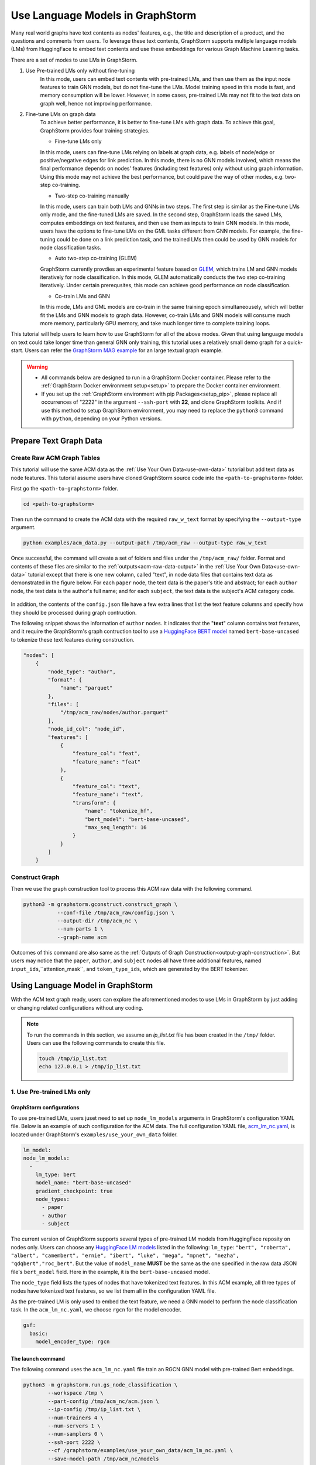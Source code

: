 .. _language_models:

Use Language Models in GraphStorm
==================================
Many real world graphs have text contents as nodes' features, e.g., the title and description of a product, and the questions and comments from users. To leverage these text contents, GraphStorm supports multiple language models (LMs) from HuggingFace to embed text contents and use these embeddings for various Graph Machine Learning tasks.

There are a set of modes to use LMs in GraphStorm.

#. Use Pre-trained LMs only without fine-tuning
    In this mode, users can embed text contents with pre-trained LMs, and then use them as the input node features to train GNN models, but do not fine-tune the LMs. Model training speed in this mode is fast, and memory consumption will be lower. However, in some cases, pre-trained LMs may not fit to the text data on graph well, hence not improving performance.

#. Fine-tune LMs on graph data
    To achieve better performance, it is better to fine-tune LMs with graph data. To achieve this goal, GraphStorm provides four training strategies.

    * Fine-tune LMs only

    In this mode, users can fine-tune LMs relying on labels at graph data, e.g. labels of node/edge or positive/negative edges for link prediction. In this mode, there is no GNN models involved, which means the final performance depends on nodes' features (including text features) only without using graph information. Using this mode may not achieve the best performance, but could pave the way of other modes, e.g. two-step co-training.

    * Two-step co-training manually

    In this mode, users can train both LMs and GNNs in two steps. The first step is similar as the Fine-tune LMs only mode, and the fine-tuned LMs are saved. In the second step, GraphStorm loads the saved LMs, computes embeddings on text features, and then use them as inputs to train GNN models. In this mode, users have the options to fine-tune LMs on the GML tasks different from GNN models. For example, the fine-tuning could be done on a link prediction task, and the trained LMs then could be used by GNN models for node classification tasks.

    * Auto two-step co-training (GLEM)

    GraphStorm currently provdies an experimental feature based on `GLEM <https://arxiv.org/abs/2210.14709>`_, which trains LM and GNN models iteratively for node classification. In this mode, GLEM automatically conducts the two step co-training iteratively. Under certain prerequsites, this mode can achieve good performance on node classification.

    * Co-train LMs and GNN

    In this mode, LMs and GML models are co-train in the same training epoch simultaneousely, which will better fit the LMs and GNN models to graph data. However, co-train LMs and GNN models will consume much more memory, particularly GPU memory, and take much longer time to complete training loops.

This tutorial will help users to learn how to use GraphStorm for all of the above modes. Given that using language models on text could take longer time than general GNN only training, this tutorial uses a relatively small demo graph for a quick-start. Users can refer the `GraphStorm MAG example <https://github.com/awslabs/graphstorm/tree/main/examples/mag>`_ for an large textual graph example.

.. warning::

    - All commands below are designed to run in a GraphStorm Docker container. Please refer to the :ref:`GraphStorm Docker environment setup<setup>` to prepare the Docker container environment.

    - If you set up the :ref:`GraphStorm environment with pip Packages<setup_pip>`, please replace all occurrences of "2222" in the argument ``--ssh-port`` with **22**, and clone GraphStorm toolkits. And if use this method to setup GraphStorm environment, you may need to replace the ``python3`` command with ``python``, depending on your Python versions.

Prepare Text Graph Data
------------------------

Create Raw ACM Graph Tables
~~~~~~~~~~~~~~~~~~~~~~~~~~~~~~

This tutorial will use the same ACM data as the :ref:`Use Your Own Data<use-own-data>` tutorial but add text data as node features. This tutorial assume users have cloned GraphStorm source code into the ``<path-to-graphstorm>`` folder.

First go the ``<path-to-graphstorm>`` folder.

.. code-block:: bash

    cd <path-to-graphstorm>

Then run the command to create the ACM data with the required ``raw_w_text`` format by specifying the ``--output-type`` argument.

.. code-block:: bash
    
    python examples/acm_data.py --output-path /tmp/acm_raw --output-type raw_w_text

Once successful, the command will create a set of folders and files under the ``/tmp/acm_raw/`` folder. Format and contents of these files are similar to the :ref:`outputs<acm-raw-data-output>` in the :ref:`Use Your Own Data<use-own-data>` tutorial except that there is one new column, called "text", in node data files that contains text data as demonstrated in the figure below. For each ``paper`` node, the text data is the paper's title and abstract; for each ``author`` node, the text data is the author's full name; and for each ``subject``, the text data is the subject's ACM category code.

.. figure:: ../../../tutorial/ACM_w_text.png
    :align: center

In addition, the contents of the ``config.json`` file have a few extra lines that list the text feature columns and specify how they should be processed during graph contruction. 

The following snippet shows the information of ``author`` nodes. It indicates that the "**text**" column contains text features, and it require the GraphStorm's graph contruction tool to use a `HuggingFace BERT model <https://huggingface.co/models>`_ named ``bert-base-uncased`` to tokenize these text features during construction.

.. code-block:: json

    "nodes": [
        {
            "node_type": "author",
            "format": {
                "name": "parquet"
            },
            "files": [
                "/tmp/acm_raw/nodes/author.parquet"
            ],
            "node_id_col": "node_id",
            "features": [
                {
                    "feature_col": "feat",
                    "feature_name": "feat"
                },
                {
                    "feature_col": "text",
                    "feature_name": "text",
                    "transform": {
                        "name": "tokenize_hf",
                        "bert_model": "bert-base-uncased",
                        "max_seq_length": 16
                    }
                }
            ]
        }

Construct Graph
~~~~~~~~~~~~~~~~~

Then we use the graph construction tool to process this ACM raw data with the following command.

.. code-block:: bash

    python3 -m graphstorm.gconstruct.construct_graph \
               --conf-file /tmp/acm_raw/config.json \
               --output-dir /tmp/acm_nc \
               --num-parts 1 \
               --graph-name acm

Outcomes of this command are also same as the :ref:`Outputs of Graph Construction<output-graph-construction>`. But users may notice that the ``paper``, ``author``, and ``subject`` nodes all have three additional features, named ``input_ids``,``attention_mask``, and ``token_type_ids``, which are generated by the BERT tokenizer.

Using Language Model in GraphStorm
-----------------------------------------
With the ACM text graph ready, users can explore the aforementioned modes to use LMs in GraphStorm by just adding or changing related configurations without any coding.

.. Note:: To run the commands in this section, we assume an `ip_list.txt` file has been created in the ``/tmp/`` folder. Users can use the following commands to create this file.

    .. code-block:: bash

        touch /tmp/ip_list.txt
        echo 127.0.0.1 > /tmp/ip_list.txt

1. Use Pre-trained LMs only
~~~~~~~~~~~~~~~~~~~~~~~~~~~~

GraphStorm configurations
```````````````````````````
To use pre-trained LMs, users juset need to set up ``node_lm_models`` arguments in GraphStorm's configuration YAML file. Below is an example of such configuration for the ACM data. The full configuration YAML file, `acm_lm_nc.yaml <https://github.com/awslabs/graphstorm/blob/main/examples/use_your_own_data/acm_lm_nc.yaml>`_, is located under GraphStorm's ``examples/use_your_own_data`` folder.

.. code-block:: yaml

  lm_model:
  node_lm_models:
    -
      lm_type: bert
      model_name: "bert-base-uncased"
      gradient_checkpoint: true
      node_types:
        - paper
        - author
        - subject

The current version of GraphStorm supports several types of pre-trained LM models from HuggingFace reposity on nodes only. Users can choose any `HuggingFace LM models <https://huggingface.co/models>`_ listed in the following: ``lm_type``: ``"bert", "roberta", "albert", "camembert", "ernie", "ibert", "luke", "mega", "mpnet", "nezha", "qdqbert","roc_bert"``. But the value of ``model_name`` **MUST** be the same as the one specified in the raw data JSON file's ``bert_model`` field. Here in the example, it is the ``bert-base-uncased`` model.

The ``node_type`` field lists the types of nodes that have tokenized text features. In this ACM example, all three types of nodes have tokenized text features, so we list them all in the configuration YAML file.

As the pre-trained LM is only used to embed the text feature, we need a GNN model to perform the node classification task. In the ``acm_lm_nc.yaml``, we choose ``rgcn`` for the model encoder.

.. code-block:: yaml

  gsf:
    basic:
      model_encoder_type: rgcn


The launch command
`````````````````````
The following command uses the ``acm_lm_nc.yaml`` file train an RGCN GNN model with pre-trained Bert embeddings.

.. code-block:: bash

    python3 -m graphstorm.run.gs_node_classification \
            --workspace /tmp \
            --part-config /tmp/acm_nc/acm.json \
            --ip-config /tmp/ip_list.txt \
            --num-trainers 4 \
            --num-servers 1 \
            --num-samplers 0 \
            --ssh-port 2222 \
            --cf /graphstorm/examples/use_your_own_data/acm_lm_nc.yaml \
            --save-model-path /tmp/acm_nc/models

In the training process, GraphStorm will first use the specified BERT model to compute the text embeddings in the specified node types. And then the text embeddings and other node features, if have, are concatenated together as the input node feature for GNN models training.

To simplify model tunning, users can also set GraphStorm configurations in the command line directly. For example, the following command modify the ``model_encoder_type`` value to be ``rgat``.

.. code-block:: bash

    python3 -m graphstorm.run.gs_node_classification \
            --workspace /tmp \
            --part-config /tmp/acm_nc/acm.json \
            --ip-config /tmp/ip_list.txt \
            --num-trainers 4 \
            --num-servers 1 \
            --num-samplers 0 \
            --ssh-port 2222 \
            --cf /graphstorm/examples/use_your_own_data/acm_lm_nc.yaml \
            --save-model-path /tmp/acm_nc/models \
            --model-encoder-type rgat \
            --num-heads 8

Users can also try ``hgt`` as the model encoder.

Model performance
```````````````````

.. Note::
    
    * Performance numbers reported in this tutorial, including running time and accuracy for classification, are collected in one AWS g4dn.12xlarge instance that has 48vCPUs, 192GB memory, and four T4 GPUs each of which has 16GB GPU memory. These numbers might vary depending on the computers users use.

    * Commands used in this tutorial set the ``--num-trainers`` to be ``4`` to fully leverage the 4 GPUs in the AWS g4dn.12xlarge instance. Users need to adjust this number to fit their own computers, e.g., set to ``1`` if there is only 1 GPU in their computers.

    * For most of experiments in this tutorial, it might take more than 200 epochs to achieve the best accuracy.

**Run time:**

* LM embedding computation: 4s (one time job) 
* training: 1.4s per epoch;
* validation: 0.4s per epoch;
* model saving: 0.6s each time.

**Best accuracy on validation set:**

* RGCN: ~0.61
* RGAT: ~0.62
* HGT: ~0.58

2. Fine-tune LMs on graph data
~~~~~~~~~~~~~~~~~~~~~~~~~~~~~~~

.. _21ft_lm_only:

2.1 Fine-tune LMs only
````````````````````````

GraphStorm configurations
############################

To fine-tune LMs without using GNN models, users just need to set the ``model_encoder_type`` to be ``lm``  and provide a number for the ``lm_train_nodes`` like in the following snippet. This will disable GNN models during trainin, i.e., the overall model architecure is an LM plus an MLP. 

.. code-block:: yaml

  ...
    model_encoder_type: lm
    lm_train_nodes: 256

The launch command
#####################

The following command uses the ``acm_lm_ft_nc.yaml`` file to fine-tune the LM only.

.. code-block:: bash

    python3 -m graphstorm.run.gs_node_classification \
            --workspace /tmp \
            --part-config /tmp/acm_nc/acm.json \
            --ip-config /tmp/ip_list.txt \
            --num-trainers 4 \
            --num-servers 1 \
            --num-samplers 0 \
            --ssh-port 2222 \
            --cf /graphstorm/examples/use_your_own_data/acm_lm_ft_nc.yaml \
            --save-model-path /tmp/acm_nc/models

The ``lm_train_nodes`` argument determines how many nodes will be used in each mini-batch per GPU to tune the BERT models. Because the BERT models are normally large, training of them will consume many memories. If use all nodes to co-train BERT and GNN models, it could cause GPU out of memory (OOM) errors. Use a relative small number for the ``lm_train_nodes`` could reduce the overall GPU memory consumption.

Model performance
#####################

**Run time:**

* training: 4s per epoch;
* LM embedding computation: 7s
* validation: 7s per epoch;
* model saving: 3s each time.

**Best accuracy on validation set:**

* LM: ~0.55

.. _22two_step_mannually:

2.2 Two-step co-training manually
``````````````````````````````````

GraphStorm configurations
############################
In the two-step co-training, users not only can fine tune LMs with the same GML task, e.g., node classification in the :ref:`_21ft_lm_only` section, but also can fine tune LMs with different tasks, such as link prediction.

To fine tune LMs for link prediction, users can refer to the ``acm_lm_ft_lp.yaml``, which includes the following link prediction related configurations.

.. code-block:: yaml

    link_prediction:
      num_negative_edges: 4
      num_negative_edges_eval: 100
      train_negative_sampler: joint
      eval_etype:
        - "paper,citing,paper"
        - "author,writing,paper"
      train_etype:
        - "paper,citing,paper"
        - "author,writing,paper"
      exclude_training_targets: false
      reverse_edge_types_map: []

Once LMs are fine-tuned, users can perform GNN model training with the saved LMs by setting the ``restore_model_path`` configuration to where the best fine-tuned LMs are stored, and setting the ``restore_model_layers`` to be ``dense_embed``, which is the layer containing text embeddings. To train the GNN models, users can reuse the ``acm_lm_nc.yaml`` configuration file, but just add the above two configurations as launch command arguments.

The launch command
#####################

The following command use the ``acm_lm_ft_lp.yaml`` file to fine-tune the LM on a link predicton task by using these ``paper,citing,paper`` and ``author,writing,paper`` edges as labels.

.. code-block:: bash

    python3 -m graphstorm.run.gs_link_prediction \
            --workspace /tmp \
            --part-config /tmp/acm_nc/acm.json \
            --ip-config /tmp/ip_list.txt \
            --num-trainers 4 \
            --num-servers 1 \
            --num-samplers 0 \
            --ssh-port 2222 \
            --cf /graphstorm/examples/use_your_own_data/acm_lm_ft_lp.yaml \
            --save-model-path /tmp/acm_nc/models

Then users can use the command below to train an RGCN model based on the saved fine-tuned LMs. Because the saved model folder varied from fine-tuning to fine-tuning, here the command uses the ``--restore-model-path`` argument to provide this value, instead of defining it in the ``acm_lm_nc.yaml`` file. For the fine-tuning on link prediction task, users can choose one epoch that has the lowest training loss value as the best fine-tuned checkpoint.

.. code-block:: bash

    python3 -m graphstorm.run.gs_node_classification \
            --workspace /tmp \
            --part-config /tmp/acm_nc/acm.json \
            --ip-config /tmp/ip_list.txt \
            --num-trainers 4 \
            --num-servers 1 \
            --num-samplers 0 \
            --ssh-port 2222 \
            --cf /graphstorm/examples/use_your_own_data/acm_lm_nc.yaml \
            --save-model-path /tmp/acm_nc/models \
            --restore-model-path /tmp/acm_nc/models/epoch-145 \
            --restore-model-layers dense_embed

Users can add the ``--model-encoder-type`` argument to change the GNN models, e.g., ``rgat`` and ``hgt``.

Model performance
#####################

**Run time:**

* Link prediction fine-tuning training: 51s per epoch
* Link prediction fine-tuned model saving: 1s each time

* GNN training: 2s per epoch
* GNN validation: 0.5s per epoch
* GNN model saving: 2~3s each time

**Best accuracy on validation set:**

* RGCN: ~0.64
* RGAT: ~0.65
* HGT: ~0.63

All above best accuracy values were achieved using LP fine-tuning.

2.3 Auto two-step co-training (GLEM)
`````````````````````````````````````

There are two important pre-requisites for achieving good performance when using GLEM strategy.

1. Well pre-trained LM and GNN before the GLEM co-training: empirically, LM or GNN models that are not well-trained lead to degraded performance when co-training with GLEM directly. Therefore, users need to pre-train the LMs and GNN Models first.

To pre-train LMs and GNN models, users can follow the :ref:`22two_step_mannually` instruction and save the best LMs and GNN models.

2. The pseudolabeling technique: this technique predicts pseudolabels on the unlabeled nodes and uses them as additional supervision signals for mutual distillation between LM and GNN. This can be enabled by the setting the ``use_pseudolabel`` argument.

GraphStorm configurations
##########################

To use GLEM, users need to set a new configuration, called ``training_method``, which specifies how to utilize specific model training method. Users can refer to the ``acm_glem_nc_pretrain.yaml`` that includes the following ``training_method`` related configurations.

.. code-block:: yaml

    training_method:
      name: glem
      kwargs:
        em_order_gnn_first: false
        inference_using_gnn: true
        pl_weight: 0.5
        num_pretrain_epochs: 100
    use_pseudolabel: true

Within the ``traing_method`` section, there are two important configurations. First, the ``pl_weight`` defines the weights of pseudolabel, which determines the importance of pseudolabel in mutual distillation. Users can lower the value to reduce the influence of using pseudolabel. The second important configuration is the ``num_pretrain_epochs``. The GLEM method provides its own pre-training implementation, which train LMs and GNN models iteratively in one epoch, i.e., first fix GNN model and train LMs in one forward and backward loop, and then fix LM but use it to embed text as input for GNN models to be trained in one loop. In the pre-training epochs, GLEM will not use the pseudolabel, but the true labels only, even if users set the ``use_pseudolabel`` configuration to be true.

The launch command
######################

The following command uses the ``acm_glem_nc_pretrain.yaml`` file to pre-train LMs and GNN models for using GLEM in the first 100 epochs.

.. code-block:: bash

    python3 -m graphstorm.run.gs_node_classification \
            --workspace /tmp \
            --part-config /tmp/acm_nc/acm.json \
            --ip-config /tmp/ip_list.txt \
            --num-trainers 4 \
            --num-servers 1 \
            --num-samplers 0 \
            --ssh-port 22 \
            --cf /graphstorm/examples/use_your_own_data/acm_glem_nc_pretrain.yaml \
            --save-model-path /tmp/acm_nc/pretrain_models/

Once pre-training finished, users can specify the saved models and the LM layers to perform GLEM co-training with the ``acm_glem_nc.yaml``.

.. code-block:: bash

    python3 -m graphstorm.run.gs_node_classification \
            --workspace /tmp \
            --part-config /tmp/acm_nc/acm.json \
            --ip-config /tmp/ip_list.txt \
            --num-trainers 4 \
            --num-servers 1 \
            --num-samplers 0 \
            --ssh-port 2222 \
            --cf /graphstorm/examples/use_your_own_data/acm_glem_nc.yaml \
            --use-pseudolabel true \
            --restore-model-path /tmp/acm_nc/pretrain_models/epoch-75/ \
            --restore-model-layers embed

.. note:: 

    The GLEM pre-training implementation will create a **LM**, and a **GNN** subfolder under the ``--save-model-path`` plus epoch number. However, if users pre-train LMs and GNN models with other methods, they will need to copy or move these saved LMs into a **LM** subfolder, and GNN models into a **GNN** subfolder both under the same folder to be specified in the ``--restore-model-pat`` argument.

Model performance
###################

**Run time:**

* GLEM LM training: 5s per epoch
* GLEM LM validation: 5s per epoch
* GLEM GNN training: 37s per epoch
* GLEM GNN validation: 6s per epoch
* LM model saving: 9s each time
* GNN model saving: 1s each time

**Best accuracy on validation set:**

* RGCN: ~0.61
* RGAT: ~0.62
* HGT: ~0.61

2.4 Co-train LMs and GNN models
`````````````````````````````````

GraphStorm configurations
##########################

To co-train LMs and GNN models, users only  need to set the ``model_encoder_type`` to be one of the built-in GNN models, and also give a number to ``lm_train_nodes``. Therefore here users can reuse the ``acm_lm_nc.yaml`` file and add the ``--lm-train-nodes`` argument in command line.

The launch command
######################

.. code-block:: bash

    python3 -m graphstorm.run.gs_node_classification \
            --workspace /tmp \
            --part-config /tmp/acm_nc/acm.json \
            --ip-config /tmp/ip_list.txt \
            --num-trainers 4 \
            --num-servers 1 \
            --num-samplers 0 \
            --ssh-port 2222 \
            --cf /graphstorm/examples/use_your_own_data/acm_lm_nc.yaml \
            --save-model-path /tmp/acm_nc/models \
            --lm-train-nodes 256

Model performance
###################

**Run time:**

* trainging: 45s per epoch
* validation: 7s per epoch
* model saving: 1s each time

**Best accuracy on validation set:**

* RGCN: ~0.64
* RGAT: ~0.62
* HGT: ~0.64

